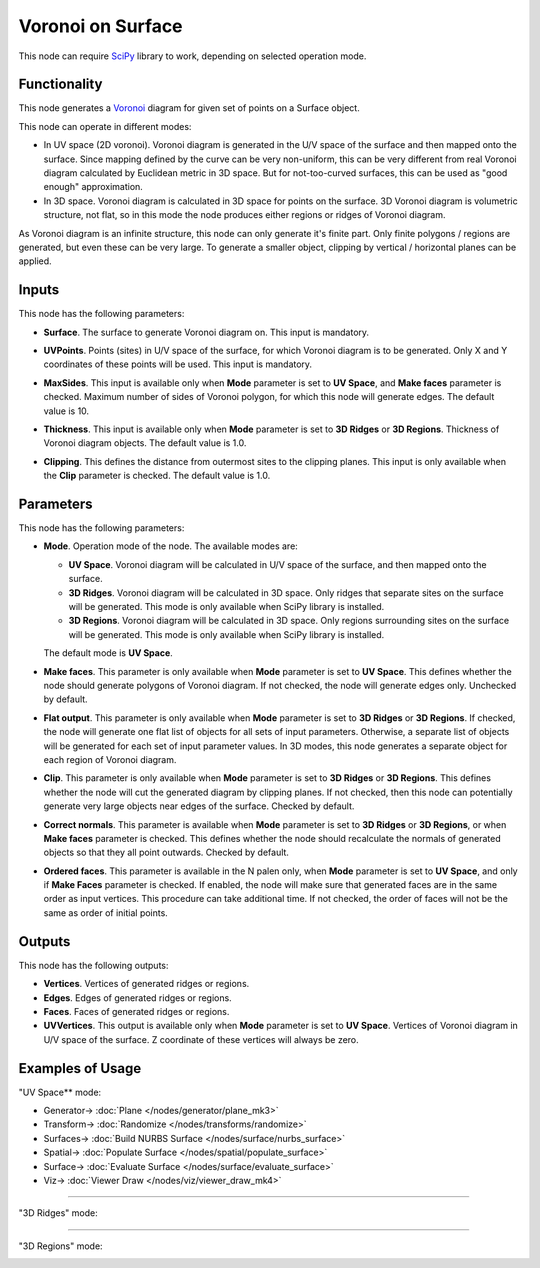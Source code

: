 Voronoi on Surface
==================

.. image:: https://user-images.githubusercontent.com/14288520/202536634-cd7aa231-b742-4435-b2d5-e6a9751007d4.png
  :target: https://user-images.githubusercontent.com/14288520/202536634-cd7aa231-b742-4435-b2d5-e6a9751007d4.png

This node can require SciPy_ library to work, depending on selected operation mode.

.. _SciPy: https://scipy.org/

Functionality
-------------

This node generates a Voronoi_ diagram for given set of points on a Surface object.

.. _Voronoi: https://en.wikipedia.org/wiki/Voronoi_diagram

This node can operate in different modes:

* In UV space (2D voronoi). Voronoi diagram is generated in the U/V space of
  the surface and then mapped onto the surface. Since mapping defined by the
  curve can be very non-uniform, this can be very different from real Voronoi
  diagram calculated by Euclidean metric in 3D space. But for not-too-curved
  surfaces, this can be used as "good enough" approximation.
* In 3D space. Voronoi diagram is calculated in 3D space for points on the
  surface. 3D Voronoi diagram is volumetric structure, not flat, so in this
  mode the node produces either regions or ridges of Voronoi diagram.

As Voronoi diagram is an infinite structure, this node can only generate it's
finite part. Only finite polygons / regions are generated, but even these can
be very large. To generate a smaller object, clipping by vertical / horizontal
planes can be applied.

Inputs
------

This node has the following parameters:

* **Surface**. The surface to generate Voronoi diagram on. This input is mandatory.

.. image:: https://user-images.githubusercontent.com/14288520/202553503-d38a9107-0c9a-49cd-bde8-b128244f2a70.png
  :target: https://user-images.githubusercontent.com/14288520/202553503-d38a9107-0c9a-49cd-bde8-b128244f2a70.png

* **UVPoints**. Points (sites) in U/V space of the surface, for which Voronoi
  diagram is to be generated. Only X and Y coordinates of these points will be
  used. This input is mandatory.

.. image:: https://user-images.githubusercontent.com/14288520/202553842-bc6f9c7b-19b8-4ffd-ae41-cf9f32ad0894.png
  :target: https://user-images.githubusercontent.com/14288520/202553842-bc6f9c7b-19b8-4ffd-ae41-cf9f32ad0894.png

* **MaxSides**. This input is available only when **Mode** parameter is set to
  **UV Space**, and **Make faces** parameter is checked. Maximum number of
  sides of Voronoi polygon, for which this node will generate edges. The
  default value is 10.

.. image:: https://user-images.githubusercontent.com/14288520/202554721-5f228bd1-e6af-4ff6-89a7-0ac304745926.png
  :target: https://user-images.githubusercontent.com/14288520/202554721-5f228bd1-e6af-4ff6-89a7-0ac304745926.png

* **Thickness**. This input is available only when **Mode** parameter is set to
  **3D Ridges** or **3D Regions**. Thickness of Voronoi diagram objects. The
  default value is 1.0.

.. image:: https://user-images.githubusercontent.com/14288520/202865737-49786eee-d580-45bb-8967-14d36bc41196.png
  :target: https://user-images.githubusercontent.com/14288520/202865737-49786eee-d580-45bb-8967-14d36bc41196.png

.. image:: https://user-images.githubusercontent.com/14288520/202555250-d8e9b12d-2469-40b2-8641-1f008fd2b410.gif
  :target: https://user-images.githubusercontent.com/14288520/202555250-d8e9b12d-2469-40b2-8641-1f008fd2b410.gif

* **Clipping**. This defines the distance from outermost sites to the clipping
  planes. This input is only available when the **Clip** parameter is checked.
  The default value is 1.0.

.. image:: https://user-images.githubusercontent.com/14288520/202556515-6b5f47d5-69aa-4d86-a3a5-8bbf042156fc.gif
  :target: https://user-images.githubusercontent.com/14288520/202556515-6b5f47d5-69aa-4d86-a3a5-8bbf042156fc.gif

Parameters
----------

This node has the following parameters:

* **Mode**. Operation mode of the node. The available modes are:

  * **UV Space**. Voronoi diagram will be calculated in U/V space of the
    surface, and then mapped onto the surface.
  * **3D Ridges**. Voronoi diagram will be calculated in 3D space. Only ridges
    that separate sites on the surface will be generated. This mode is only
    available when SciPy library is installed.
  * **3D Regions**. Voronoi diagram will be calculated in 3D space. Only
    regions surrounding sites on the surface will be generated. This mode is
    only available when SciPy library is installed.

  The default mode is **UV Space**.

.. image:: https://user-images.githubusercontent.com/14288520/202538580-e4564d08-caed-44e9-8bbf-9b2989d24877.png
  :target: https://user-images.githubusercontent.com/14288520/202538580-e4564d08-caed-44e9-8bbf-9b2989d24877.png

* **Make faces**. This parameter is only available when **Mode** parameter is
  set to **UV Space**. This defines whether the node should generate polygons
  of Voronoi diagram. If not checked, the node will generate edges only.
  Unchecked by default.

.. image:: https://user-images.githubusercontent.com/14288520/202539745-bf3dd460-198e-40ff-b11d-41be7b3f7c81.png
  :target: https://user-images.githubusercontent.com/14288520/202539745-bf3dd460-198e-40ff-b11d-41be7b3f7c81.png

* **Flat output**. This parameter is only available when **Mode** parameter is
  set to **3D Ridges** or **3D Regions**. If checked, the node will generate
  one flat list of objects for all sets of input parameters. Otherwise, a
  separate list of objects will be generated for each set of input parameter
  values. In 3D modes, this node generates a separate object for each region of
  Voronoi diagram.

.. image:: https://user-images.githubusercontent.com/14288520/202548155-84b76d0f-0aac-4036-a75c-2893734f6579.png
  :target: https://user-images.githubusercontent.com/14288520/202548155-84b76d0f-0aac-4036-a75c-2893734f6579.png

* **Clip**.  This parameter is only available when **Mode** parameter is
  set to **3D Ridges** or **3D Regions**. This defines whether the node will
  cut the generated diagram by clipping planes. If not checked, then this node
  can potentially generate very large objects near edges of the surface.
  Checked by default.

.. image:: https://user-images.githubusercontent.com/14288520/202549190-4c9c458b-5cfa-48e3-bae8-ed188b331bc0.gif
  :target: https://user-images.githubusercontent.com/14288520/202549190-4c9c458b-5cfa-48e3-bae8-ed188b331bc0.gif

* **Correct normals**. This parameter is available when **Mode** parameter is
  set to **3D Ridges** or **3D Regions**, or when **Make faces** parameter is
  checked. This defines whether the node should recalculate the normals of
  generated objects so that they all point outwards. Checked by default.

.. image:: https://user-images.githubusercontent.com/14288520/202551772-c64ceccc-0754-41d7-a6e8-f7828f8751ca.png
  :target: https://user-images.githubusercontent.com/14288520/202551772-c64ceccc-0754-41d7-a6e8-f7828f8751ca.png

.. image:: https://user-images.githubusercontent.com/14288520/202550834-0b0cea53-47af-4cdf-a0e1-8c15100f0947.gif
  :target: https://user-images.githubusercontent.com/14288520/202550834-0b0cea53-47af-4cdf-a0e1-8c15100f0947.gif

* **Ordered faces**. This parameter is available in the N palen only, when
  **Mode** parameter is set to **UV Space**, and only if **Make Faces**
  parameter is checked. If enabled, the node will make sure that generated
  faces are in the same order as input vertices. This procedure can take
  additional time. If not checked, the order of faces will not be the same as
  order of initial points.

.. image:: https://user-images.githubusercontent.com/14288520/202552963-54333d18-f83f-4e78-85f0-cdd5632b897a.gif
  :target: https://user-images.githubusercontent.com/14288520/202552963-54333d18-f83f-4e78-85f0-cdd5632b897a.gif

Outputs
-------

This node has the following outputs:

* **Vertices**. Vertices of generated ridges or regions.
* **Edges**. Edges of generated ridges or regions.
* **Faces**. Faces of generated ridges or regions.
* **UVVertices**. This output is available only when **Mode** parameter is set
  to **UV Space**. Vertices of Voronoi diagram in U/V space of the surface. Z
  coordinate of these vertices will always be zero.

Examples of Usage
-----------------

"UV Space** mode:

.. image:: https://user-images.githubusercontent.com/14288520/202558311-606e5fc4-6ab0-424b-9310-b9d3ea29efb3.png
  :target: https://user-images.githubusercontent.com/14288520/202558311-606e5fc4-6ab0-424b-9310-b9d3ea29efb3.png

* Generator-> :doc:`Plane </nodes/generator/plane_mk3>`
* Transform-> :doc:`Randomize </nodes/transforms/randomize>`
* Surfaces-> :doc:`Build NURBS Surface </nodes/surface/nurbs_surface>`
* Spatial-> :doc:`Populate Surface </nodes/spatial/populate_surface>`
* Surface-> :doc:`Evaluate Surface </nodes/surface/evaluate_surface>`
* Viz-> :doc:`Viewer Draw </nodes/viz/viewer_draw_mk4>`

---------

"3D Ridges" mode:

.. image:: https://user-images.githubusercontent.com/14288520/202559021-dd66eab4-2b6f-4f8b-9bdf-b133a523d1db.png
  :target: https://user-images.githubusercontent.com/14288520/202559021-dd66eab4-2b6f-4f8b-9bdf-b133a523d1db.png

---------

"3D Regions" mode:

.. image:: https://user-images.githubusercontent.com/14288520/202563636-8632b4f8-2e1d-4ec2-aa85-b1697f9b12fa.png
  :target: https://user-images.githubusercontent.com/14288520/202563636-8632b4f8-2e1d-4ec2-aa85-b1697f9b12fa.png
